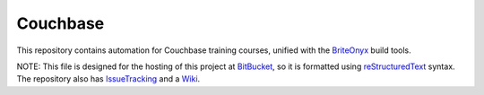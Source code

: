 =========
Couchbase
=========

This repository contains automation for Couchbase training courses, unified with the BriteOnyx_ build tools.

NOTE: This file is designed for the hosting of this project at BitBucket_, so it is formatted using reStructuredText_ syntax.  The repository also has IssueTracking_ and a Wiki_.

.. _BitBucket: http://bitbucket.org/
.. _BriteOnyx: http://bitbucket.org/robwilliams/build
.. _IssueTracking: http://confluence.atlassian.com/display/BITBUCKET/Setting+Up+the+Issues+Service
.. _reStructuredText: http://docutils.sourceforge.net/rst.html
.. _Wiki: http://bitbucket.org/robwilliams/Couchbase/wiki/Home

